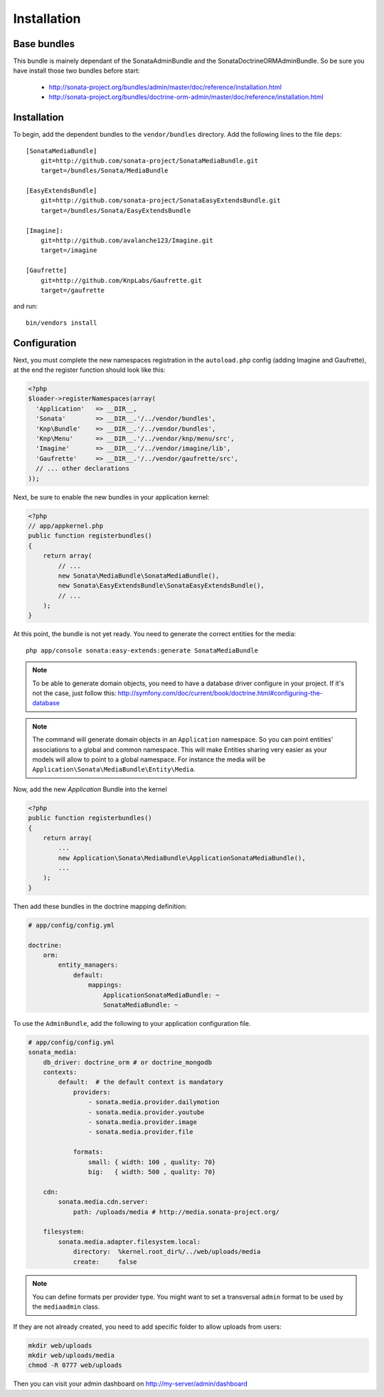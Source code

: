 Installation
============

Base bundles
------------

This bundle is mainely dependant of the SonataAdminBundle and the SonataDoctrineORMAdminBundle. So be sure you have install those two bundles before start:

 * http://sonata-project.org/bundles/admin/master/doc/reference/installation.html
 * http://sonata-project.org/bundles/doctrine-orm-admin/master/doc/reference/installation.html

Installation
------------

To begin, add the dependent bundles to the ``vendor/bundles`` directory. Add
the following lines to the file ``deps``::

  [SonataMediaBundle]
      git=http://github.com/sonata-project/SonataMediaBundle.git
      target=/bundles/Sonata/MediaBundle

  [EasyExtendsBundle]
      git=http://github.com/sonata-project/SonataEasyExtendsBundle.git
      target=/bundles/Sonata/EasyExtendsBundle

  [Imagine]:
      git=http://github.com/avalanche123/Imagine.git
      target=/imagine

  [Gaufrette]
      git=http://github.com/KnpLabs/Gaufrette.git
      target=/gaufrette

and run::

  bin/vendors install

Configuration
-------------

Next, you must complete the new namespaces registration in the ``autoload.php`` config (adding Imagine and Gaufrette), at the end the register function should look like this:

.. code-block:: php

  <?php
  $loader->registerNamespaces(array(
    'Application'   => __DIR__,
    'Sonata'        => __DIR__.'/../vendor/bundles',
    'Knp\Bundle'    => __DIR__.'/../vendor/bundles',
    'Knp\Menu'      => __DIR__.'/../vendor/knp/menu/src',
    'Imagine'       => __DIR__.'/../vendor/imagine/lib',
    'Gaufrette'     => __DIR__.'/../vendor/gaufrette/src',
    // ... other declarations
  ));

Next, be sure to enable the new bundles in your application kernel:

.. code-block:: php

  <?php
  // app/appkernel.php
  public function registerbundles()
  {
      return array(
          // ...
          new Sonata\MediaBundle\SonataMediaBundle(),
          new Sonata\EasyExtendsBundle\SonataEasyExtendsBundle(),
          // ...
      );
  }

At this point, the bundle is not yet ready. You need to generate the correct
entities for the media::

    php app/console sonata:easy-extends:generate SonataMediaBundle

.. note::

    To be able to generate domain objects, you need to have a database driver configure in your project.
    If it's not the case, just follow this:
    http://symfony.com/doc/current/book/doctrine.html#configuring-the-database

.. note::

    The command will generate domain objects in an ``Application`` namespace.
    So you can point entities' associations to a global and common namespace.
    This will make Entities sharing very easier as your models will allow to
    point to a global namespace. For instance the media will be
    ``Application\Sonata\MediaBundle\Entity\Media``.

Now, add the new `Application` Bundle into the kernel

.. code-block:: php

  <?php
  public function registerbundles()
  {
      return array(
          ...
          new Application\Sonata\MediaBundle\ApplicationSonataMediaBundle(),
          ...
      );
  }

Then add these bundles in the doctrine mapping definition:

.. code-block:: yaml

    # app/config/config.yml

    doctrine:
        orm:
            entity_managers:
                default:
                    mappings:
                        ApplicationSonataMediaBundle: ~
                        SonataMediaBundle: ~


To use the ``AdminBundle``, add the following to your application configuration
file.

.. code-block:: yaml

    # app/config/config.yml
    sonata_media:
        db_driver: doctrine_orm # or doctrine_mongodb
        contexts:
            default:  # the default context is mandatory
                providers:
                    - sonata.media.provider.dailymotion
                    - sonata.media.provider.youtube
                    - sonata.media.provider.image
                    - sonata.media.provider.file

                formats:
                    small: { width: 100 , quality: 70}
                    big:   { width: 500 , quality: 70}

        cdn:
            sonata.media.cdn.server:
                path: /uploads/media # http://media.sonata-project.org/

        filesystem:
            sonata.media.adapter.filesystem.local:
                directory:  %kernel.root_dir%/../web/uploads/media
                create:     false

.. note::

    You can define formats per provider type. You might want to set
    a transversal ``admin`` format to be used by the ``mediaadmin`` class.

If they are not already created, you need to add specific folder to allow uploads from users:

.. code-block:: sh

    mkdir web/uploads
    mkdir web/uploads/media
    chmod -R 0777 web/uploads

Then you can visit your admin dashboard on http://my-server/admin/dashboard
